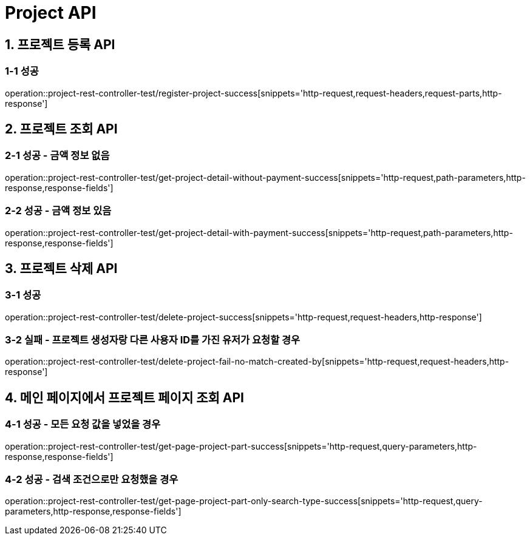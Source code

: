 [[Project-API]]
= *Project API*

[[프로젝트-등록-API]]
== *1. 프로젝트 등록 API*

=== *1-1* 성공

operation::project-rest-controller-test/register-project-success[snippets='http-request,request-headers,request-parts,http-response']

== *2. 프로젝트 조회 API*

=== *2-1* 성공 - 금액 정보 없음

operation::project-rest-controller-test/get-project-detail-without-payment-success[snippets='http-request,path-parameters,http-response,response-fields']

=== *2-2* 성공 - 금액 정보 있음

operation::project-rest-controller-test/get-project-detail-with-payment-success[snippets='http-request,path-parameters,http-response,response-fields']

== *3. 프로젝트 삭제 API*

=== *3-1* 성공

operation::project-rest-controller-test/delete-project-success[snippets='http-request,request-headers,http-response']

=== *3-2* 실패 - 프로젝트 생성자랑 다른 사용자 ID를 가진 유저가 요청할 경우

operation::project-rest-controller-test/delete-project-fail-no-match-created-by[snippets='http-request,request-headers,http-response']

== *4. 메인 페이지에서 프로젝트 페이지 조회 API*

=== *4-1* 성공 - 모든 요청 값을 넣었을 경우

operation::project-rest-controller-test/get-page-project-part-success[snippets='http-request,query-parameters,http-response,response-fields']

=== *4-2* 성공 - 검색 조건으로만 요청했을 경우

operation::project-rest-controller-test/get-page-project-part-only-search-type-success[snippets='http-request,query-parameters,http-response,response-fields']

